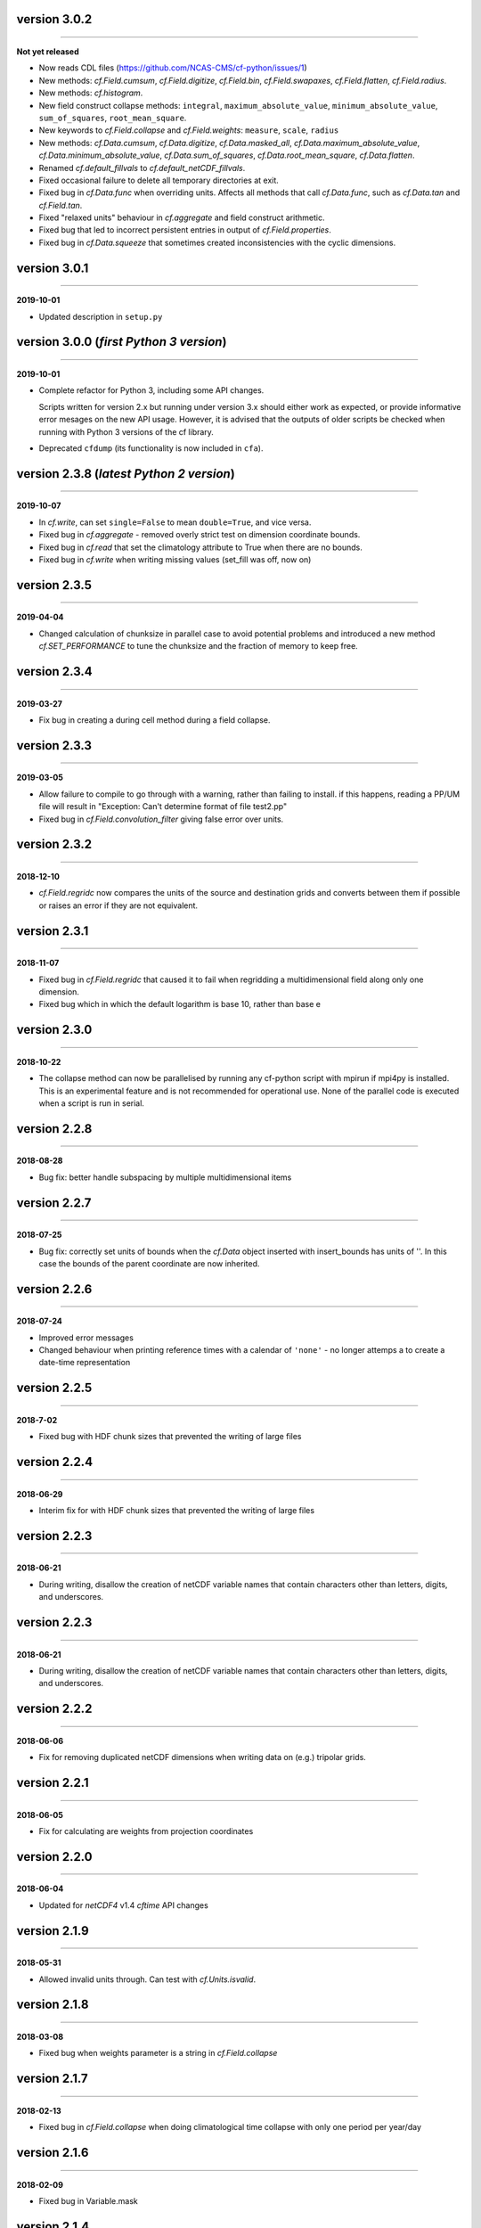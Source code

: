 version 3.0.2
-------------
----

**Not yet released**

* Now reads CDL files (https://github.com/NCAS-CMS/cf-python/issues/1)
* New methods: `cf.Field.cumsum`, `cf.Field.digitize`, `cf.Field.bin`,
  `cf.Field.swapaxes`, `cf.Field.flatten`, `cf.Field.radius`.
* New methods: `cf.histogram`.
* New field construct collapse methods: ``integral``,
  ``maximum_absolute_value``, ``minimum_absolute_value``,
  ``sum_of_squares``, ``root_mean_square``.
* New keywords to `cf.Field.collapse` and `cf.Field.weights`:
  ``measure``, ``scale``, ``radius``
* New methods: `cf.Data.cumsum`, `cf.Data.digitize`,
  `cf.Data.masked_all`, `cf.Data.maximum_absolute_value`,
  `cf.Data.minimum_absolute_value`, `cf.Data.sum_of_squares`,
  `cf.Data.root_mean_square`, `cf.Data.flatten`.
* Renamed `cf.default_fillvals` to `cf.default_netCDF_fillvals`.
* Fixed occasional failure to delete all temporary directories at
  exit.
* Fixed bug in `cf.Data.func` when overriding units. Affects all
  methods that call `cf.Data.func`, such as `cf.Data.tan` and
  `cf.Field.tan`.
* Fixed "relaxed units" behaviour in `cf.aggregate` and field
  construct arithmetic.
* Fixed bug that led to incorrect persistent entries in output of
  `cf.Field.properties`.
* Fixed bug in `cf.Data.squeeze` that sometimes created
  inconsistencies with the cyclic dimensions.
  
version 3.0.1
-------------
----

**2019-10-01**

* Updated description in ``setup.py``

version 3.0.0 (*first Python 3 version*)
----------------------------------------
----

**2019-10-01**

* Complete refactor for Python 3, including some API changes.

  Scripts written for version 2.x but running under version 3.x should
  either work as expected, or provide informative error mesages on the
  new API usage. However, it is advised that the outputs of older
  scripts be checked when running with Python 3 versions of the cf
  library.

* Deprecated ``cfdump`` (its functionality is now included in
  ``cfa``).
  

version 2.3.8 (*latest Python 2 version*)
-----------------------------------------
----

**2019-10-07**

* In `cf.write`, can set ``single=False`` to mean ``double=True``, and
  vice versa.
* Fixed bug in `cf.aggregate` - removed overly strict test on
  dimension coordinate bounds.
* Fixed bug in `cf.read` that set the climatology attribute to True
  when there are no bounds.
* Fixed bug in `cf.write` when writing missing values (set_fill was
  off, now on)

version 2.3.5
-------------
----

**2019-04-04**

* Changed calculation of chunksize in parallel case to avoid potential
  problems and introduced a new method `cf.SET_PERFORMANCE` to tune
  the chunksize and the fraction of memory to keep free.

version 2.3.4
-------------
----

**2019-03-27**

* Fix bug in creating a during cell method during a field collapse.
	
version 2.3.3
-------------
----

**2019-03-05**

* Allow failure to compile to go through with a warning, rather than
  failing to install. if this happens, reading a PP/UM file will
  result in "Exception: Can't determine format of file test2.pp"
* Fixed bug in `cf.Field.convolution_filter` giving false error over
  units.
	
version 2.3.2
-------------
----

**2018-12-10**

* `cf.Field.regridc` now compares the units of the source and
  destination grids and converts between them if possible or raises an
  error if they are not equivalent.
	
version 2.3.1
-------------
----

**2018-11-07**

* Fixed bug in `cf.Field.regridc` that caused it to fail when
  regridding a multidimensional field along only one dimension.
* Fixed bug which in which the default logarithm is base 10, rather
  than base e
	
version 2.3.0
-------------
----

**2018-10-22**

* The collapse method can now be parallelised by running any cf-python
  script with mpirun if mpi4py is installed. This is an experimental
  feature and is not recommended for operational use. None of the
  parallel code is executed when a script is run in serial.
	
version 2.2.8
-------------
----

**2018-08-28**

* Bug fix: better handle subspacing by multiple multidimensional items
	
version 2.2.7
-------------
----

**2018-07-25**

* Bug fix: correctly set units of bounds when the `cf.Data` object
  inserted with insert_bounds has units of ''. In this case the bounds
  of the parent coordinate are now inherited.
	
version 2.2.6
-------------
----

**2018-07-24**

* Improved error messages
* Changed behaviour when printing reference times with a calendar of
  ``'none'`` - no longer attemps a to create a date-time
  representation
	
version 2.2.5
-------------
----

**2018-7-02**

* Fixed bug with HDF chunk sizes that prevented the writing of large
  files
	
version 2.2.4
-------------
----

**2018-06-29**

* Interim fix for with HDF chunk sizes that prevented the writing of
  large files
	
version 2.2.3
--------------
----

**2018-06-21**

* During writing, disallow the creation of netCDF variable names that
  contain characters other than letters, digits, and underscores.
	
version 2.2.3
-------------
----

**2018-06-21**

* During writing, disallow the creation of netCDF variable names that
  contain characters other than letters, digits, and underscores.
	
version 2.2.2
-------------
----

**2018-06-06**


* Fix for removing duplicated netCDF dimensions when writing data on
  (e.g.) tripolar grids.
	
version 2.2.1
-------------
----

**2018-06-05**

* Fix for calculating are weights from projection coordinates
			
version 2.2.0
-------------
----

**2018-06-04**

* Updated for `netCDF4` v1.4 `cftime` API changes
	
version 2.1.9
-------------
----

**2018-05-31**

* Allowed invalid units through. Can test with `cf.Units.isvalid`.
	
version 2.1.8
-------------
----

**2018-03-08**

* Fixed bug when weights parameter is a string in `cf.Field.collapse`
		
version 2.1.7
-------------
----

**2018-02-13**

* Fixed bug in `cf.Field.collapse` when doing climatological time
  collapse with only one period per year/day
		
version 2.1.6
-------------
----

**2018-02-09**

* Fixed bug in Variable.mask
		
version 2.1.4
-------------
----

**2018-02-09**

* Added override_calendar method to coordinates and domain ancillaries
  that changes the calendar of the bounds, too.
* Fixed bug in `cf.Data.where` when the condition is a `cf.Query`
  object.
* Fixed bug in `cf.Variable.mask`
		
version 2.1.3
-------------
----

**2018-02-07**

* Allowed `scipy` and `matplotlib` imorts to be optional
	
version 2.1.2
-------------
----

**2017-11-28**

* Added ``group_span`` and ``contiguous_group`` options to
  `cf.Field.collapse`
	
version 2.1.1
-------------
----

**2017-11-10**

* Dissallowed raising offset units to a power (e.g. taking the square
  of data in units of K @ 273.15).
* Removed len() of `cf.Field` (previously always, and misleadingly,
  returned 1)
* Fixed setting of cell methods after climatological time collapses
* Added printing of ncvar in `cf.Field.__str__` and `cf.Field.dump`
* Added user stash table option to ``cfa`` script
	
version 2.1
-----------
----

**2017-10-30**

* Misc. bug fixes

version 2.0.6
-------------
----

**2017-09-28**

* Removed error when `cf.read` finds no fields - an empty field list
  is now returned
* New method `cf.Field.count`

version 2.0.5
-------------
----

**2017-09-19**

* Bug fix when creating wrap-around subspaces from cyclic fields
* Fix (partial?) for memory leak when reading UM PP and fields files

version 2.0.4
-------------
----

**2017-09-15**

* submodel property for PP files
* API change for `cf.Field.axis`: now returns a `cf.DomainAxis` object
  by default
* Bug fix in `cf.Field.where`
* Bug fix when initializing a field with the source parameter
* Changed default ouptut format to NETCDF4 (from NETCDF3_CLASSIC)

version 2.0.1.post1
-------------------
----

**2017-07-12**

* Bug fix for reading DSG ragged arrays

version 2.0.1
-------------
----

**2017-07-11**

* Updated `cf.FieldList` behaviour (with reduced methods)

version 2.0
-----------
----

**2017-07-07**

* First release with full CF data model and full CF-1.6 compliance
  (including DSG)

version 1.5.4.post4
-------------------
----

**2017-07-07**

* Bug fixes to `cf.Field.regridc`

version 1.5.4.post1
-------------------
----

**2017-06-13**

* removed errant scikit import

version 1.5.4
-------------
----

**2017-06-09**

* Tripolar regridding
	
version 1.5.3 
-------------
----

**2017-05-10**

* Updated STASH code to standard_name table (with thanks to Jeff Cole)
* Fixed bug when comparing masked arrays for equality

version 1.5.2 
-------------
----

**2017-03-17**

* Fixed bug when accessing PP file whose format/endian/word-size has
  been specified

version 1.5.1 
-------------
----

**2017-03-14**

* Can specify 'pp' or 'PP' in um option to `cf.read`

version 1.5
-----------
----

**2017-02-24**

* Changed weights in calculation of variance to reliability weights
  (from frequency weights). This not only scientifically better, but
  faster, too.

version 1.4
-----------
----

**2017-02-22**

* Rounded datetime to time-since conversions to the nearest
  microsecond, to reflect the accuracy of netCDF4.netcdftime
* Removed import tests from setup.py
* New option --um to ``cfa``, ``cfdump``
* New parameter um to `cf.read`

version 1.3.3
-------------
----

**2017-01-31**

* Rounded datetime to time-since conversions to the nearest
  microsecond, to reflect the accuracy of netCDF4.netcdftime
* Fix for netCDF4.__version__ > 1.2.4 do to with datetime.calendar
  *handle with care*

version 1.3.2
-------------
----

**2016-09-21**

* Added --build-id to LDFLAGS in umread Makefile, for sake of RPM
  builds (otherwise fails when building debuginfo RPM). Pull request
  #16, thanks to Klaus Zimmerman.
* Improved test handling. Pull request #21, thanks to Klaus
  Zimmerman.
* Removed udunits2 database. This removes the modified version of the
  udunits2 database in order to avoid redundancies, possible version
  incompatibilities, and license questions. The modifications are
  instead carried out programmatically in units.py. Pull request #20,
  thanks to Klaus Zimmerman.

version 1.3.1
-------------
----

**2016-09-09**

* New method: `cf.Field.unlimited`, and new 'unlimited' parameter to
  `cf.write` and ``cfa``

version 1.3
-----------
----

**2016-09-05**

* Removed asreftime, asdatetime and dtvarray methods
* New method: `convert_reference_time` for converting reference time
  data values to have new units.

version 1.2.3
-------------
----

**2016-08-23**

* Fixed bug in `cf.Data.equals`

version 1.2.2
-------------
----

**2016-08-22**

* Fixed bug in binary operations to do with the setting of
  Partition.part
* Added TimeDuration functionality to get_bounds cellsizes
  parameter. Also new parameter flt ("fraction less than") to position
  the coordinate within the cell.

version 1.2
-----------
----

**2016-07-05**

* Added HDF_chunks methods

version 1.1.11
--------------
----

**2016-07-01**

* Added cellsize option to `cf.Coordinate.get_bounds`, and fixed bugs.
* Added variable_attributes option to `cf.write`
* Added `cf.ENVIRONMENT` method

version 1.1.10
--------------
----

**2016-06-23**

* Added reference_datetime option to cf.write	
* Fixed bug in `cf.um.read.read` which incorrectly ordered vertical
  coordinates
  	
version 1.1.9
-------------
----

**2016-06-17**

* New methods `cf.Variable.files` and `cf.Data.files`,
  `cf.Field.files` which report which files are referenced by the data
  array.
* Fix to stop partitions return `numpy.bool_` instead of
  `numpy.ndarray`
* Fix to determining cyclicity of regridded fields.
* Functionality to recursively read directories in `cf.read`, ``cfa``
  and ``cfump``
* Print warning but carry on when ESMF import fails
* Fixed bug in `cf.Field.subspace` when accessing axes derived from UM
  format files
	
version 1.1.8
-------------
----

**2016-05-18**

* Slightly changed the compression API to `cf.write`
* Added compression support to the ``cfa`` command line script
* Added functionality to change data type on writing to `cf.write` and
  ``cfa`` - both in general and for with extra convienience for the
  common case of double to single (and vice versa).
* Removed annoying debug print statements from `cf.um.read.read`

version 1.1.7
-------------
----

**2016-05-04**

* Added fix for change in numpy behaviour (`numpy.number` types do not
  support assingment)
* Added capability to load in a user STASH to standard name table:
  `cf.um.read.load_stash2standard_name`
	
	
version 1.1.6
-------------
----

**2016-04-27**

* Added --reference_datetime option to ``cfa``
* Bug fix to `cf.Field.collapse` when providing `cf.Query` objects via
  the group parameter
* Added auto regridding method, which is now the default
	
version 1.1.5 
-------------
----

**2016-03-03**

* Bug fix in `cf.Field.where` when using `cf.masked`
* conda installation (with thanks to Andy Heaps)
* Bug fix for type casting in `cf.Field.collapse`
* Dispay long_name if it exists and there is no standard_name
* Fix for compiling the UM C code on certiain OSs (with thanks to Simon Wilson)
* Fixed incorrect assignment of cyclicity in `cf.Field.regrids`
* Nearest neighbour regridding in `cf.Field.regrids`
	
version 1.1.4 
-------------
----

**2016-02-09**

* Bug fix to `cf.Field.autocyclic`
* Bug fix to `cf.Field.clip` - now works when limit units are supplied
* New methods: `cf.Data.round`, `cf.Field.Round`
* Added ``lbtim`` as a `cf.Field` property when reading UM files
* Fixed coordinate creation for UM atmosphere_hybrid_height_coordinate
* Bug fix to handling of cyclic fields by `cf.Field.regrids`
* Added nearest neighbour field regridding
* Changed keyword ignore_dst_mask in `cf.Field.regrids` to
  use_dst_mask, which is false by default
	
version 1.1.3 
-------------
----

**2015-12-10**

* Bug fixes to `cf.Field.collapse` when the "group" parameter is used
* Correct setting of cyclic axes on regridded fields
* Updates to STASH_to_CF.txt table: 3209, 3210
	
version 1.1.2 
-------------
----

**2015-12-01**

* Updates to STASH_to_CF.txt table
* Fixed bug in decoding UM version in `cf.um.read.read`
* Fixed bug in `cf.units.Utime.num2date`
* Fixed go-slow behaviour for silly BZX, BDX in PP and fields file
  lookup headers

version 1.1.1
-------------
----

**2015-11-05**

* Fixed bug in decoding UM version in `cf.read`
	
version 1.1
-----------
----

**2015-10-28**

* Fixed bug in `cf.Units.conform`
* Changed `cf.Field.__init__` so that it works with just a data object
* Added `cf.Field.regrids` for lat-lon regridding using ESMF library
* Removed support for netCDF4-python versions < 1.1.1
* Fixed bug which made certain types of coordinate bounds
  non-contiguous after transpose
* Fixed bug with i=True in `cf.Field.where` and in
  `cf.Field.mask_invalid`
* cyclic methods now return a set, rather than a list
* Fixed bug in _write_attributes which might have slowed down some
  writes to netCDF files.
* Reduced annoying redirection in the documentation
* Added `cf.Field.field` method and added top_level keyword to
  `cf.read`
* Fixed bug in calculation of standard deviation and variance (the bug
  caused occasional crashes - no incorrect results were calculated)
* In items method (and friends), removed strict_axes keyword and added
  axes_all, axes_superset and axes_subset keywords

version 1.0.3
-------------
----

**2015-06-23**

* Added default keyword to fill_value() and fixed bugs when doing
  delattr on _fillValue and missinge_value properties.

version 1.0.2 - 05 June 2015
----------------------------

* PyPI release

version 1.0.1
-------------
----

**2015-06-01**

* Fixed bug in when using the select keyword to `cf.read`

version 1.0
-----------
----

**2015-05-27**

* Mac OS support
* Limited Nd funtionality to `cf.Field.indices`
* Correct treatment of add_offset and scale_factor
* Replaced -a with -x in ``cfa`` and ``cfdump`` scripts
* added ncvar_identities parameter to `cf.aggregate`
* Performance improvements to field subspacing
* Documentation
* Improved API to match, select, items, axes, etc.
* Reads UM fields files
* Optimised readin PP and UM fields files
* `cf.collapse` replaced by `cf.Field.collapse`
* `cf.Field.collapse` includes CF climatological time statistics

version 0.9.9.1
---------------
----

**2015-01-09**

* Fixed bug for changes to netCDF4-python library versions >= 1.1.2
* Miscellaneous bug fixes

version 0.9.9
-------------
----

**2015-01-05**

* Added netCDF4 compression options to `cf.write`.
* Added `__mod__`, `__imod__`, `__rmod__`, `ceil`, `floor`, `trunc`,
  `rint` methods to `cf.Data` and `cf.Variable`
* Added ceil, floor, trunc, rint to `cf.Data` and `cf.Variable`
* Fixed bug in which array `cf.Data.array` sometimes behaved like
  `cf.Data.varray`
* Fixed bug in `cf.netcdf.read.read` which affected reading fields
  with formula_terms.
* Refactored the test suite to use the unittest package
* Cyclic axes functionality
* Documentation updates

version 0.9.8.3
---------------
----

**2014-07-14**

* Implemented multiple grid_mappings (CF trac ticket #70)
* Improved functionality and speed of field aggregation and ``cfa``a
  and ``cfdump`` command line utilities.
* Collapse methods on `cf.Data` object (min, max, mean, var, sd,
  sum, range, mid_range).
* Improved match/select functionality

version 0.9.8.2
---------------
----

**2014-03-13**

* Copes with PP fields with 365_day calendars
* Revamped CFA files in line with the evolving standard. CFA files
  from PP data created with a previous version will no longer work.

version 0.9.8
-------------
----

**2013-12-06**

* Improved API.
* Plenty of speed and memory optimizations.
* A proper treatment of datetimes.
* WGDOS-packed PP fields are now unpacked on demand.
* Fixed bug in functions.py for numpy v1.7. Fixed bug when deleting
  the 'id' attribute.
* Assign a standard name to aggregated PP fields after aggregation
  rather than before (because some stash codes are too similar,
  e.g. 407 and 408).
* New subclasses of `cf.Coordinate`: `cf.DimensionCoordinate` and
  `cf.AuxiliaryCoordinate`.
* A `cf.Units` object is now immutable.

version 0.9.7.1
---------------
----

**2013-04-26**

* Fixed endian bug in CFA-netCDF files referring to PP files
* Changed default output format to NETCDF3_CLASSIC and trap error when
  when writing unsigned integer types and the 64-bit integer type to
  file formats other than NETCDF4.
* Changed unhelpful history created when aggregating

version 0.9.7
-------------
----

**2013-04-24**

* Read and write CFA-netCDF files
* `cf.Field` creation interface
* New command line utilities: ``cfa``, ``cfdump``
* Redesigned repr, str and dump() output (which is shared with ``cfa``
  and ``cfdump``)
* Removed superceded (by ``cfa``) command line utilities ``pp2cf``,
  ``cf2cf``
* Renamed the 'subset' method to 'select'
* Now needs netCDF4-python 0.9.7 or later (and numpy 1.6 or later)

version 0.9.6.2
---------------
----

**2013-03-27**

* Fixed bug in ``cf/pp.py`` which caused the creation of incorrect
  latitude coordinate arrays.

version 0.9.6.1
---------------
----

**2013-02-20**

* Fixed bug in ``cf/netcdf.py`` which caused a failure when a file
  with badly formatted units was encountered.

version 0.9.6
-------------
----

**2012-11-27**

* Assignment to a field's data array with metadata-aware broadcasting,
  assigning to subspaces, assignment where data meets conditions,
  assignment to unmasked elements, etc. (setitem method)
* Proper treatment of the missing data mask, including metadata-aware
  assignment (setmask method)
* Proper treatment of ancillary data.
* Ancillary data and transforms are subspaced with their parent field.
* Much faster aggregation algorithm (with thanks to Jonathan
  Gregory). Also aggregates fields transforms, ancillary variables and
  flags.

version 0.9.5
-------------
----

**2012-10-01**

* Restructured documentation and package code files.
* Large Amounts of Massive Arrays (LAMA) functionality.
* Metadata-aware field manipulation and combination with
  metadata-aware broadcasting.
* Better treatment of cell measures.
* Slightly faster aggregation algorithm (a much improved one is in
  development).
* API changes for clarity.
* Bug fixes.
* Added 'TEMPDIR' to the `cf.CONSTANTS` dictionary
* This is a snapshot of the trunk at revision r195.

version 0.9.5.dev
-----------------
----

**2012-09-19**

* Loads of exciting improvements - mainly LAMA functionality,
  metadata-aware field manipulation and documentation.
* This is a snapshot of the trunk at revision r185. A proper vn0.9.5
  release is imminent.

version 0.9.4.2
---------------
----

**2012-04-17**

* General bug fixes and code restructure

version 0.9.4
-------------
----

**2012-03-15**

* A proper treatment of units using the Udunits C library and the
  extra time functionality provided by the netCDF4 package.
* A command line script to do CF-netCDF to CF-netCDF via cf-python.

version 0.9.3.3
---------------
----

**2018-02-08**

* Objects renamed in line with the CF data model: `cf.Space` becomes
  `cf.Field` and `cf.Grid` becomes `cf.Space`.
* Field aggregation using the CF aggregation rules is available when
  reading fields from disk and on fields in memory. The data of a
  field resulting from aggregation are stored as a collection of the
  data from the component fields and so, as before, may be file
  pointers, arrays in memory or a mixture of these two forms.
* Units, missing data flags, dimension order, dimension direction and
  packing flags may all be different between data components and are
  conformed at the time of data access.
* Files in UK Met Office PP format may now be read into CF fields.
* A command line script for PP to CF-netCDF file conversion is
  provided.

version 0.9.3
-------------
----

**2012-01-05**

* A more consistent treatment of spaces and lists of spaces
  (`cf.Space` and `cf.SpaceList` objects respectively).
* A corrected treatment of scalar or 1-d, size 1 dimensions in the
  space and its grid.
* Data stored in `cf.Data` objects which contain metadata need to
  correctly interpret and manipulate the data. This will be
  particularly useful when data arrays spanning many files/arrays is
  implemented.

version 0.9.2
-------------
----

**2011-08-26**

* Created a ``setup.py`` script for easier installation (with thanks
  to Jeff Whitaker).
* Added support for reading OPeNDAP-hosted datasets given by URLs.
* Restructured the documentation.
* Created a test directory with scripts and sample output.
* No longer fails for unknown calendar types (such as ``'360d'``).

version 0.9.1
-------------
----

**2011-08-06**

* First release.
